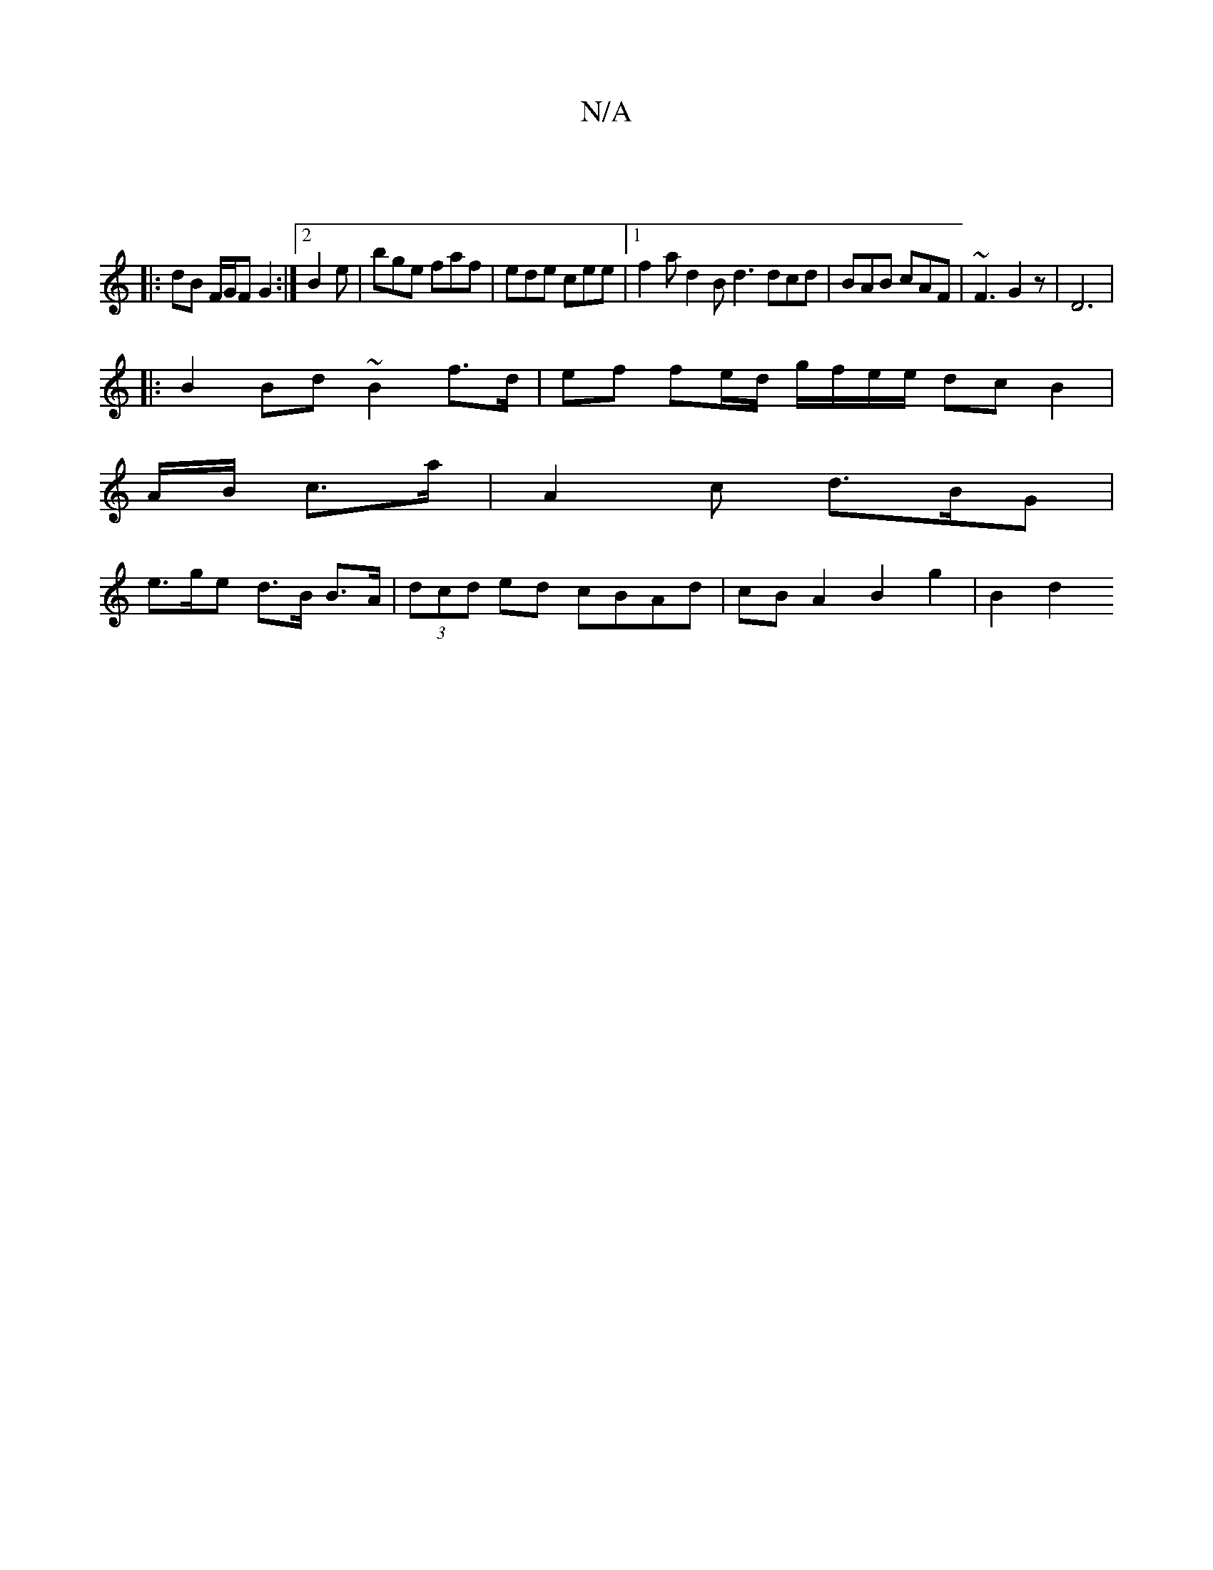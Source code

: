 X:1
T:N/A
M:4/4
R:N/A
K:Cmajor
]
|:dB F/G/F G2 :|[2 B2e|bge faf | ede cee |1 f2a d2B d3 dcd | BAB cAF |~F3 G2 z | D6 |
|:B2 Bd ~B2 f>d|ef fe/d/ g/f/e/e/ dc B2 | 
A/B/ c>a|A2c d>BG |
e>ge d>B B>A | (3dcd ed cBAd | cBA2 B2 g2 | B2 d2